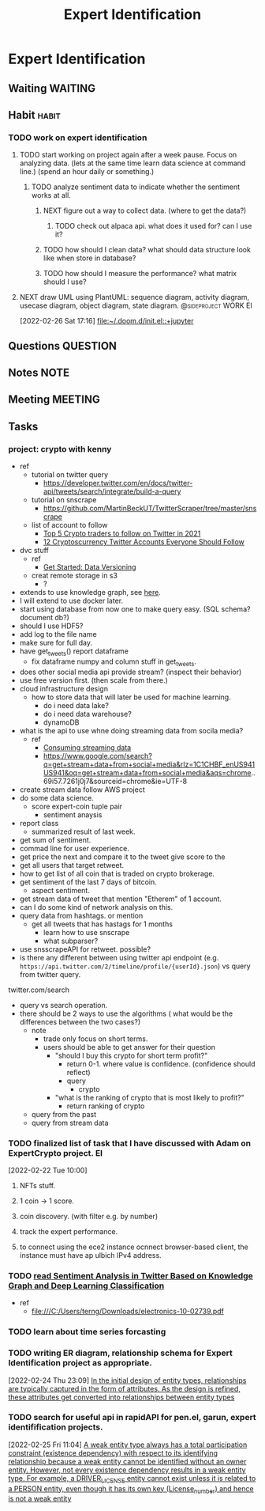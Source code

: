 #+TITLE: Expert Identification
#+FILETAGS: PERSONAL @sideproject EI

* Expert Identification
** Waiting :WAITING:
** Habit :habit:
*** TODO work on expert identification
SCHEDULED: <2022-03-03 Thu .+2d/+3d>
:PROPERTIES:
:STYLE:    habit
:REPEAT_TO_STATE: TODO
:END:
**** TODO start working on project again after a week pause. Focus on analyzing data. (lets at the same time learn data science at command line.) (spend an hour daily or something.)
:LOGBOOK:
CLOCK: [2022-03-02 Wed 18:56]--[2022-03-02 Wed 19:21] =>  0:25
CLOCK: [2022-03-02 Wed 18:55]--[2022-03-02 Wed 18:56] =>  0:01
:END:
***** TODO analyze sentiment data to indicate whether the sentiment works at all.
****** NEXT figure out a way to collect data. (where to get the data?)
******* TODO check out alpaca api. what does it used for? can I use it?
****** TODO how should I clean data? what should data structure look like when store in database?
****** TODO how should I measure the performance? what matrix should I use?
**** NEXT draw UML using PlantUML: sequence diagram, activity diagram, usecase diagram, object diagram, state diagram. :@sideproject:WORK:EI:
:LOGBOOK:
CLOCK: [2022-02-26 Sat 17:16]--[2022-02-26 Sat 17:19] =>  0:03
:END:
[2022-02-26 Sat 17:16]
[[file:~/.doom.d/init.el::+jupyter]]
** Questions :QUESTION:
** Notes :NOTE:
** Meeting :MEETING:
** Tasks
*** project: crypto with kenny
- ref
  - tutorial on twitter query
    - https://developer.twitter.com/en/docs/twitter-api/tweets/search/integrate/build-a-query
  - tutorial on snscrape
    - https://github.com/MartinBeckUT/TwitterScraper/tree/master/snscrape
  - list of account to follow
    - [[https://itsblockchain.com/crypto-twitter-traders-2021/][Top 5 Crypto traders to follow on Twitter in 2021]]
    - [[https://medium.com/geekculture/12-cryptocurrency-twitter-accounts-everyone-should-follow-1b5936877eaf][12 Cryptoscurrency Twitter Accounts Everyone Should Follow]]
- dvc stuff
  - ref
    - [[https://dvc.org/doc/start/data-and-model-versioning][Get Started: Data Versioning]]
  - creat remote storage in s3
    - ?
- extends to use knowledge graph, see [[https://medium.com/neo4j/monitoring-the-cryptocurrency-space-with-nlp-and-knowledge-graphs-92a1cfaebd1a][here]].
- I will extend to use docker later.
- start using database from now one to make query easy. (SQL schema? document db?)
- should I use HDF5?
- add log to the file name
- make sure for full day.
- have get_tweets() report dataframe
  - fix dataframe numpy and column stuff in get_tweets.
- does other social media api provide stream? (inspect their behavior)
- use free version first. (then scale from there.)
- cloud infrastructure design
  - how to store data that will later be used for machine learning.
    - do i need data lake?
    - do i need data warehouse?
    - dynamoDB

- what is the api to use whne doing streaming data from socila media?
  - ref
    - [[https://developer.twitter.com/en/docs/tutorials/consuming-streaming-data][Consuming streaming data]]
    - https://www.google.com/search?q=get+stream+data+from+social+media&rlz=1C1CHBF_enUS941US941&oq=get+stream+data+from+social+media&aqs=chrome..69i57.7261j0j7&sourceid=chrome&ie=UTF-8

- create stream data follow AWS project
- do some data science.
  - score expert-coin tuple pair
    - sentiment anaysis
- report class
  - summarized result of last week.
- get sum of sentiment.
- commad line  for user experience.
- get price the next and compare it to the tweet give score to the
- get all users that target retweet.
- how to get list of all coin that is traded on crypto brokerage.
- get sentiment of the last 7 days of bitcoin.
  - aspect sentiment.
- get stream data of tweet that mention "Etherem" of 1 account.
- can I do some kind of network analysis on this.
- query data from hashtags. or mention
  - get all tweets that has hastags for  1 months
    - learn how to use snscrape
    - what subparser?
- use snsscrapeAPI for retweet. possible?
- is there any different between using twitter api endpoint (e.g. =https://api.twitter.com/2/timeline/profile/{userId}.json=) vs query from twitter query.
twitter.com/search
- query vs search operation.
- there should be 2 ways to use the algorithms ( what would be the differences between the two cases?)
  - note
    - trade only focus on short terms.
    - users should be able to get answer for their question
      - "should I buy this crypto for short term profit?"
        - return 0-1. where value is confidence. (confidence should reflect)
        - query
          - crypto
      - "what is the ranking of crypto that is most likely to profit?"
        - return ranking of crypto
  - query from the past
  - query from stream data
*** TODO finalized list of task that I have discussed with Adam on ExpertCrypto project. :EI:
:LOGBOOK:
CLOCK: [2022-02-22 Tue 10:00]--[2022-02-22 Tue 10:02] =>  0:02
:END:
[2022-02-22 Tue 10:00]
**** NFTs stuff.
**** 1 coin -> 1 score.
**** coin discovery. (with filter e.g. by number)
**** track the expert performance.
**** to connect using the ece2 instance ocnnect browser-based client, the instance must have ap ulbich IPv4 address.
*** TODO [[file:/C:/Users/terng/Downloads/electronics-10-02739.pdf][read Sentiment Analysis in Twitter Based on Knowledge Graph and Deep Learning Classification]]
- ref
  - file:///C:/Users/terng/Downloads/electronics-10-02739.pdf
*** TODO learn about time series forcasting
*** TODO writing ER diagram, relationship schema for Expert Identification project as appropriate.
:LOGBOOK:
CLOCK: [2022-02-24 Thu 23:09]--[2022-02-24 Thu 23:10] =>  0:01
:END:
[2022-02-24 Thu 23:09]
[[file:~/org/notes/books/database/fundamentals-of-database-systems-note.org::*In the initial design of entity types, relationships are typically captured in the form of attributes. As the design is refined, these attributes get converted into relationships between entity types][In the initial design of entity types, relationships are typically captured in the form of attributes. As the design is refined, these attributes get converted into relationships between entity types]]
*** TODO search for useful api in rapidAPI for pen.el, garun, expert identifification projects.
:LOGBOOK:
CLOCK: [2022-02-25 Fri 11:04]--[2022-02-25 Fri 11:05] =>  0:01
:END:
[2022-02-25 Fri 11:04]
[[file:~/org/notes/books/database/fundamentals-of-database-systems-note.org::*A weak entity type always has a total participation constraint (existence dependency) with respect to its identifying relationship because a weak entity cannot be identified without an owner entity. However, not every existence dependency results in a weak entity type. For example, a DRIVER_LICENSE entity cannot exist unless it is related to a PERSON entity, even though it has its own key (License_number) and hence is not a weak entity][A weak entity type always has a total participation constraint (existence dependency) with respect to its identifying relationship because a weak entity cannot be identified without an owner entity. However, not every existence dependency results in a weak entity type. For example, a DRIVER_LICENSE entity cannot exist unless it is related to a PERSON entity, even though it has its own key (License_number) and hence is not a weak entity]]
